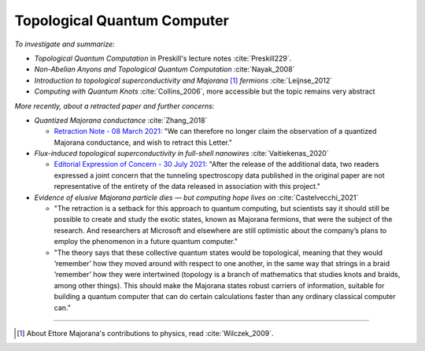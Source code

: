 
Topological Quantum Computer
============================

*To investigate and summarize:*

- *Topological Quantum Computation* in Preskill's lecture notes :cite:`Preskill229`.

- *Non-Abelian Anyons and Topological Quantum Computation* :cite:`Nayak_2008`

- *Introduction to topological superconductivity and Majorana* [#Majorana]_ *fermions* :cite:`Leijnse_2012`

- *Computing with Quantum Knots* :cite:`Collins_2006`, more accessible but the topic remains very abstract

*More recently, about a retracted paper and further concerns:*

- *Quantized Majorana conductance* :cite:`Zhang_2018`

  - `Retraction Note - 08 March 2021: <https://doi.org/10.1038/s41586-021-03373-x>`_
    "We can therefore no longer claim the observation of a quantized Majorana conductance, and wish to retract this Letter."

- *Flux-induced topological superconductivity in full-shell nanowires* :cite:`Vaitiekenas_2020`
  
  - `Editorial Expression of Concern - 30 July 2021: <https://doi.org/10.1126/science.abl5286>`_
    "After the release of the additional data, two readers expressed a joint concern that the tunneling spectroscopy data published in the original paper are not representative of the entirety of the data released in association with this project."

- *Evidence of elusive Majorana particle dies — but computing hope lives on* :cite:`Castelvecchi_2021`
  
  - "The retraction is a setback for this approach to quantum computing, but scientists say it should still be possible to create and study the exotic states, known as Majorana fermions, that were the subject of the research. And researchers at Microsoft and elsewhere are still optimistic about the company’s plans to employ the phenomenon in a future quantum computer."
  
  - "The theory says that these collective quantum states would be topological, meaning that they would ‘remember’ how they moved around with respect to one another, in the same way that strings in a braid ‘remember’ how they were intertwined (topology is a branch of mathematics that studies knots and braids, among other things). This should make the Majorana states robust carriers of information, suitable for building a quantum computer that can do certain calculations faster than any ordinary classical computer can."
  
-----

.. [#Majorana]

    About Ettore Majorana's contributions to physics, read :cite:`Wilczek_2009`.
